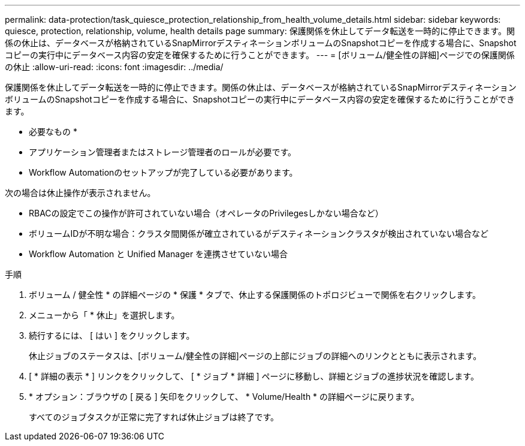 ---
permalink: data-protection/task_quiesce_protection_relationship_from_health_volume_details.html 
sidebar: sidebar 
keywords: quiesce, protection, relationship, volume, health details page 
summary: 保護関係を休止してデータ転送を一時的に停止できます。関係の休止は、データベースが格納されているSnapMirrorデスティネーションボリュームのSnapshotコピーを作成する場合に、Snapshotコピーの実行中にデータベース内容の安定を確保するために行うことができます。 
---
= [ボリューム/健全性の詳細]ページでの保護関係の休止
:allow-uri-read: 
:icons: font
:imagesdir: ../media/


[role="lead"]
保護関係を休止してデータ転送を一時的に停止できます。関係の休止は、データベースが格納されているSnapMirrorデスティネーションボリュームのSnapshotコピーを作成する場合に、Snapshotコピーの実行中にデータベース内容の安定を確保するために行うことができます。

* 必要なもの *

* アプリケーション管理者またはストレージ管理者のロールが必要です。
* Workflow Automationのセットアップが完了している必要があります。


次の場合は休止操作が表示されません。

* RBACの設定でこの操作が許可されていない場合（オペレータのPrivilegesしかない場合など）
* ボリュームIDが不明な場合：クラスタ間関係が確立されているがデスティネーションクラスタが検出されていない場合など
* Workflow Automation と Unified Manager を連携させていない場合


.手順
. ボリューム / 健全性 * の詳細ページの * 保護 * タブで、休止する保護関係のトポロジビューで関係を右クリックします。
. メニューから「 * 休止」を選択します。
. 続行するには、 [ はい ] をクリックします。
+
休止ジョブのステータスは、[ボリューム/健全性の詳細]ページの上部にジョブの詳細へのリンクとともに表示されます。

. [ * 詳細の表示 * ] リンクをクリックして、 [ * ジョブ * 詳細 ] ページに移動し、詳細とジョブの進捗状況を確認します。
. * オプション：ブラウザの [ 戻る ] 矢印をクリックして、 * Volume/Health * の詳細ページに戻ります。
+
すべてのジョブタスクが正常に完了すれば休止ジョブは終了です。


